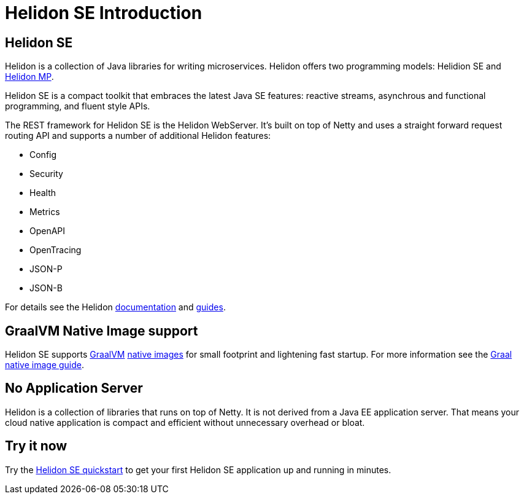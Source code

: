 ///////////////////////////////////////////////////////////////////////////////

    Copyright (c) 2019, 2020 Oracle and/or its affiliates. All rights reserved.

    Licensed under the Apache License, Version 2.0 (the "License");
    you may not use this file except in compliance with the License.
    You may obtain a copy of the License at

        http://www.apache.org/licenses/LICENSE-2.0

    Unless required by applicable law or agreed to in writing, software
    distributed under the License is distributed on an "AS IS" BASIS,
    WITHOUT WARRANTIES OR CONDITIONS OF ANY KIND, either express or implied.
    See the License for the specific language governing permissions and
    limitations under the License.

///////////////////////////////////////////////////////////////////////////////

= Helidon SE Introduction
:description: Helidon SE Introduction
:keywords: helidon, java, microservices, microprofile

== Helidon SE

Helidon is a collection of Java libraries for writing microservices. Helidon
offers two programming models: Helidion SE and <<mp/introduction/01_introduction.adoc,Helidon MP>>.

Helidon SE is a compact toolkit that embraces the latest Java SE features:
reactive streams, asynchrous and functional programming, and fluent style
APIs.

The REST framework for Helidon SE is the Helidon WebServer. It's built on top
of Netty and uses a straight forward request routing API and supports a
number of additional Helidon features:

* Config
* Security
* Health
* Metrics
* OpenAPI
* OpenTracing
* JSON-P
* JSON-B

For details see the Helidon <<about/01_overview.adoc,documentation>> and
<<guides/01_overview.adoc,guides>>.

== GraalVM Native Image support

Helidon SE supports https://www.graalvm.org[GraalVM]
https://www.graalvm.org/docs/reference-manual/native-image/[native images]
for small footprint and lightening fast startup. For more information see
the <<guides/36_graalnative.adoc,Graal native image guide>>.

== No Application Server

Helidon is a collection of libraries that runs on top of Netty.
It is not derived from a Java EE
application server. That means your cloud native application is compact
and efficient without unnecessary overhead or bloat.

== Try it now

Try the <<guides/02_quickstart-se.adoc,Helidon SE quickstart>> to get your
first Helidon SE application up and running in minutes.
